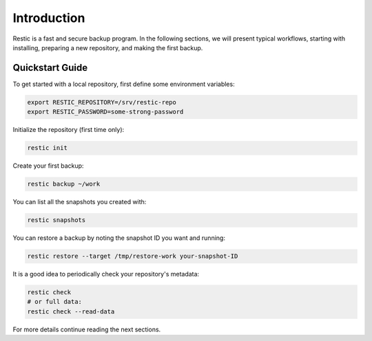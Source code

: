 ..
  Normally, there are no heading levels assigned to certain characters as the structure is
  determined from the succession of headings. However, this convention is used in Python’s
  Style Guide for documenting which you may follow:

  # with overline, for parts
  * for chapters
  = for sections
  - for subsections
  ^ for subsubsections
  " for paragraphs

############
Introduction
############

Restic is a fast and secure backup program. In the following sections, we will
present typical workflows, starting with installing, preparing a new
repository, and making the first backup.

Quickstart Guide
****************

To get started with a local repository, first define some environment variables:

.. code-block:: console

    export RESTIC_REPOSITORY=/srv/restic-repo
    export RESTIC_PASSWORD=some-strong-password

Initialize the repository (first time only):

.. code-block:: console

    restic init

Create your first backup:

.. code-block:: console

    restic backup ~/work

You can list all the snapshots you created with:

.. code-block:: console

    restic snapshots

You can restore a backup by noting the snapshot ID you want and running:

.. code-block:: console

    restic restore --target /tmp/restore-work your-snapshot-ID

It is a good idea to periodically check your repository's metadata:

.. code-block:: console

    restic check
    # or full data:
    restic check --read-data

For more details continue reading the next sections.
